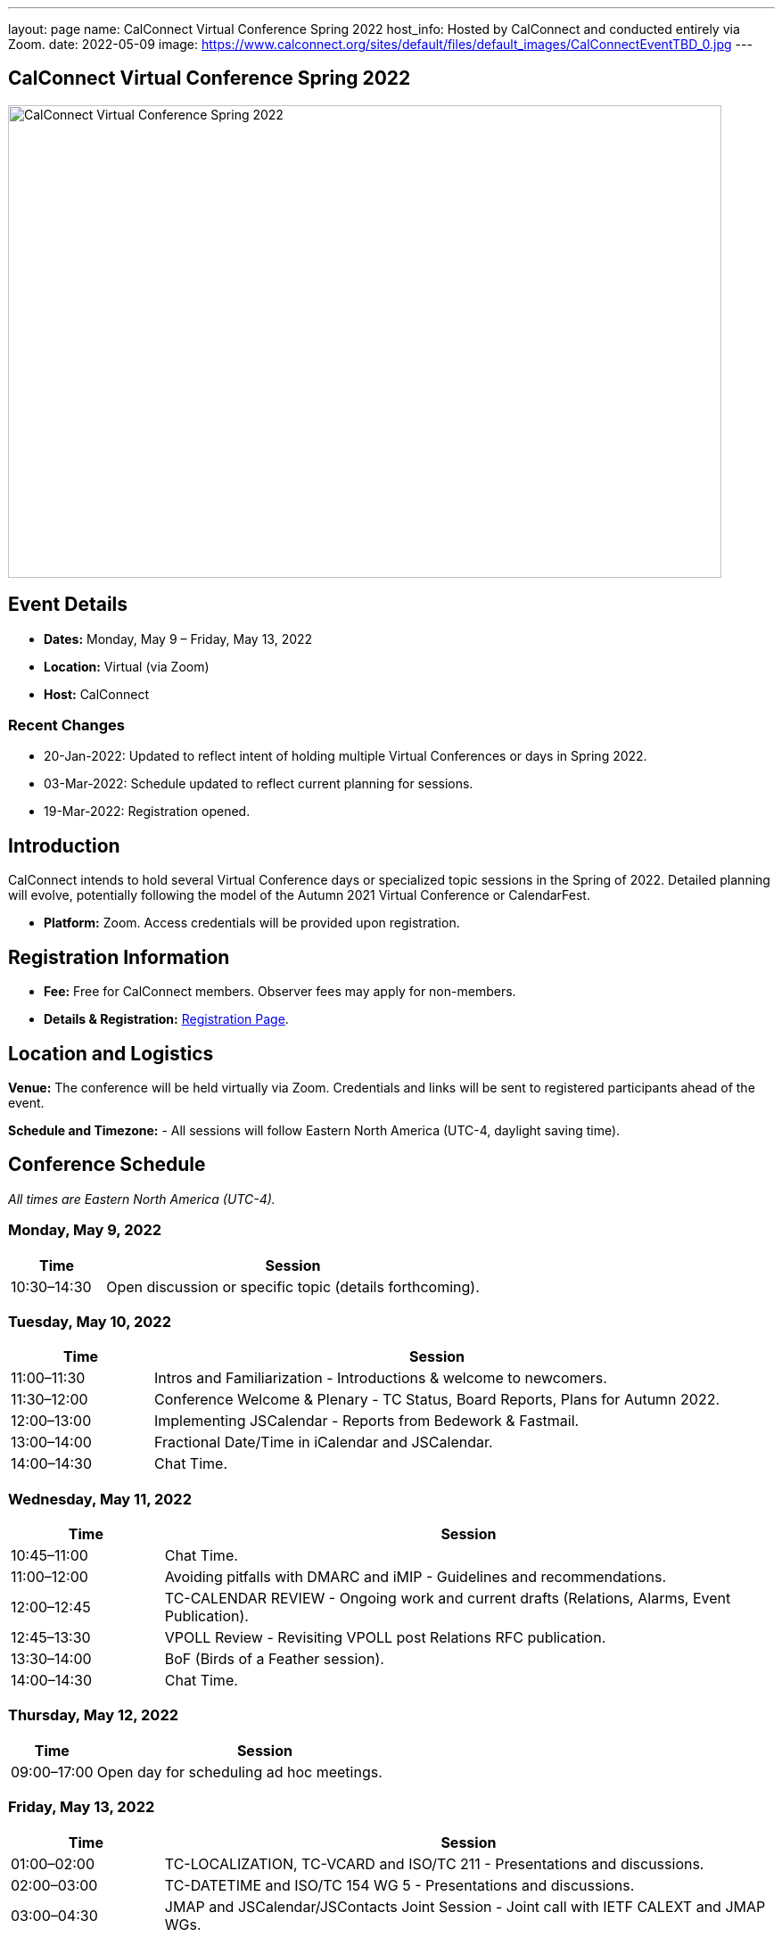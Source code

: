 ---
layout: page
name: CalConnect Virtual Conference Spring 2022
host_info: Hosted by CalConnect and conducted entirely via Zoom. 
date: 2022-05-09
image: https://www.calconnect.org/sites/default/files/default_images/CalConnectEventTBD_0.jpg
---

== CalConnect Virtual Conference Spring 2022

image::https://www.calconnect.org/sites/default/files/default_images/CalConnectEventTBD_0.jpg[CalConnect Virtual Conference Spring 2022,800,530]

== Event Details
- *Dates:* Monday, May 9 – Friday, May 13, 2022
- *Location:* Virtual (via Zoom)
- *Host:* CalConnect

=== Recent Changes
- 20-Jan-2022: Updated to reflect intent of holding multiple Virtual Conferences or days in Spring 2022.
- 03-Mar-2022: Schedule updated to reflect current planning for sessions.
- 19-Mar-2022: Registration opened.

== Introduction
CalConnect intends to hold several Virtual Conference days or specialized topic sessions in the Spring of 2022. Detailed planning will evolve, potentially following the model of the Autumn 2021 Virtual Conference or CalendarFest. 

- *Platform:* Zoom. Access credentials will be provided upon registration.

== Registration Information
- *Fee:* Free for CalConnect members. Observer fees may apply for non-members.
- *Details & Registration:* https://www.calconnect.org/events/event-registration-payment[Registration Page].

== Location and Logistics
*Venue:*
The conference will be held virtually via Zoom. Credentials and links will be sent to registered participants ahead of the event.

*Schedule and Timezone:*
- All sessions will follow Eastern North America (UTC-4, daylight saving time).

== Conference Schedule
_All times are Eastern North America (UTC-4)._

=== Monday, May 9, 2022
[cols="20%,80%",options="header"]
|===
| Time | Session
| 10:30–14:30 | Open discussion or specific topic (details forthcoming).
|===

=== Tuesday, May 10, 2022
[cols="20%,80%",options="header"]
|===
| Time | Session
| 11:00–11:30 | Intros and Familiarization - Introductions & welcome to newcomers.
| 11:30–12:00 | Conference Welcome & Plenary - TC Status, Board Reports, Plans for Autumn 2022.
| 12:00–13:00 | Implementing JSCalendar - Reports from Bedework & Fastmail.
| 13:00–14:00 | Fractional Date/Time in iCalendar and JSCalendar.
| 14:00–14:30 | Chat Time.
|===

=== Wednesday, May 11, 2022
[cols="20%,80%",options="header"]
|===
| Time | Session
| 10:45–11:00 | Chat Time.
| 11:00–12:00 | Avoiding pitfalls with DMARC and iMIP - Guidelines and recommendations.
| 12:00–12:45 | TC-CALENDAR REVIEW - Ongoing work and current drafts (Relations, Alarms, Event Publication).
| 12:45–13:30 | VPOLL Review - Revisiting VPOLL post Relations RFC publication.
| 13:30–14:00 | BoF (Birds of a Feather session).
| 14:00–14:30 | Chat Time.
|===

=== Thursday, May 12, 2022
[cols="20%,80%",options="header"]
|===
| Time | Session
| 09:00–17:00 | Open day for scheduling ad hoc meetings.
|===

=== Friday, May 13, 2022
[cols="20%,80%",options="header"]
|===
| Time | Session
| 01:00–02:00 | TC-LOCALIZATION, TC-VCARD and ISO/TC 211 - Presentations and discussions.
| 02:00–03:00 | TC-DATETIME and ISO/TC 154 WG 5 - Presentations and discussions.
| 03:00–04:30 | JMAP and JSCalendar/JSContacts Joint Session - Joint call with IETF CALEXT and JMAP WGs.
|===

== Additional Information
- Contact for inquiries: [info@calconnect.org](mailto:info@calconnect.org).
- Updates will be shared on the official website and mailing list.
